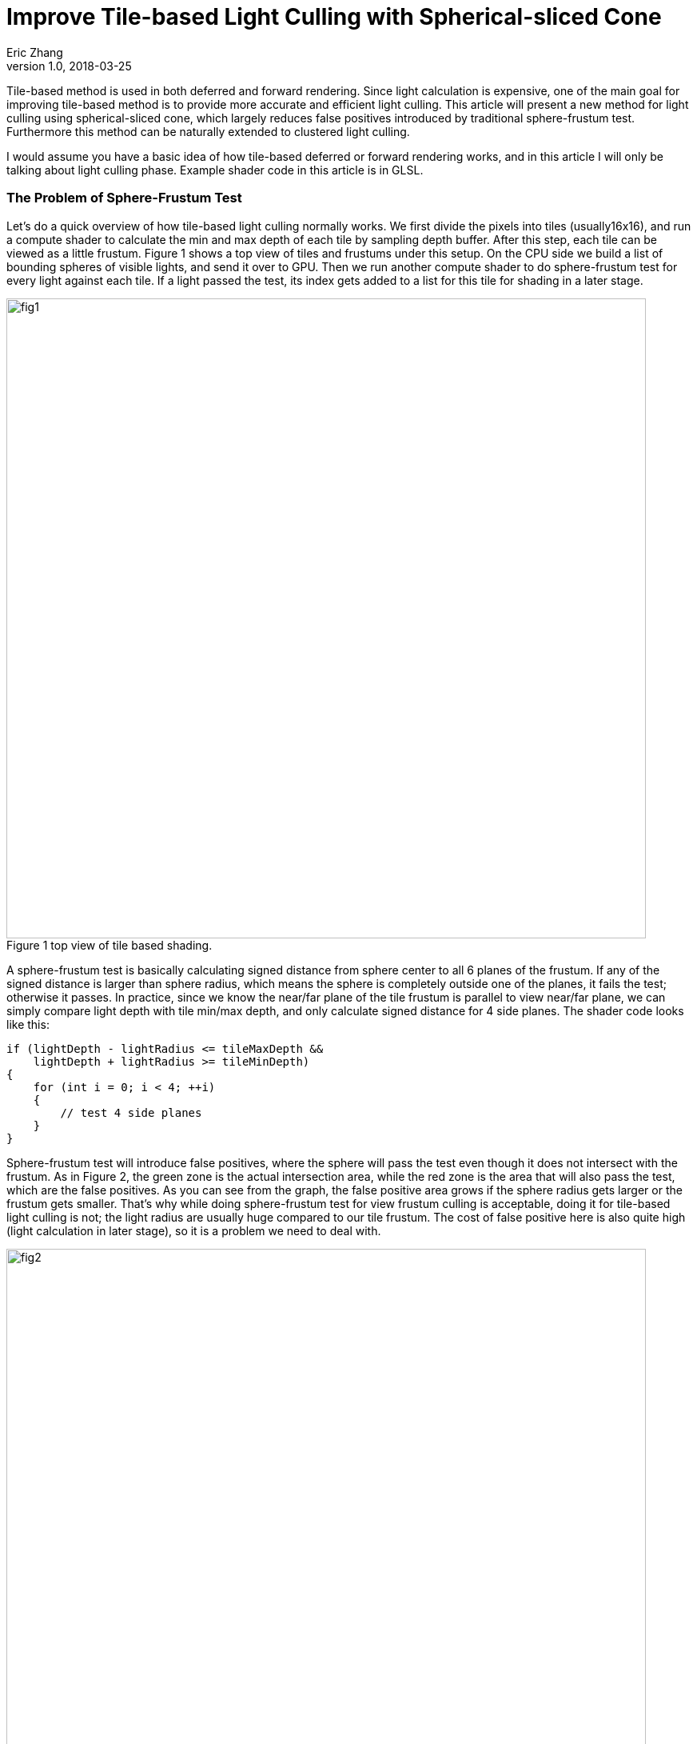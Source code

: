 = Improve Tile-based Light Culling with Spherical-sliced Cone
Eric Zhang
v1.0, 2018-03-25
:published_at: 2018-03-25
:toc: macro
:hp-tags: Graphics

:stem: latexmath
:source-highlighter: prettify
:figure-caption!:


Tile-based method is used in both deferred and forward rendering. Since light calculation is expensive, one of the main goal for improving tile-based method is to provide more accurate and efficient light culling. This article will present a new method for light culling using spherical-sliced cone, which largely reduces false positives introduced by traditional sphere-frustum test. Furthermore this method can be naturally extended to clustered light culling.

I would assume you have a basic idea of how tile-based deferred or forward rendering works, and in this article I will only be talking about light culling phase. Example shader code in this article is in GLSL.

=== The Problem of Sphere-Frustum Test

Let’s do a quick overview of how tile-based light culling normally works. We first divide the pixels into tiles (usually16x16), and run a compute shader to calculate the min and max depth of each tile by sampling depth buffer. After this step, each tile can be viewed as a little frustum. Figure 1 shows a top view of tiles and frustums under this setup. On the CPU side we build a list of bounding spheres of visible lights, and send it over to GPU. Then we run another compute shader to do sphere-frustum test for every light against each tile. If a light passed the test, its index gets added to a list for this tile for shading in a later stage.

.Figure 1 top view of tile based shading.
image::https://github.com/lxjk/lxjk.github.io/raw/master/images/sphericalslicedcone/fig1.png[, 800,align="center"]

A sphere-frustum test is basically calculating signed distance from sphere center to all 6 planes of the frustum. If any of the signed distance is larger than sphere radius, which means the sphere is completely outside one of the planes, it fails the test; otherwise it passes. In practice, since we know the near/far plane of the tile frustum is parallel to view near/far plane, we can simply compare light depth with tile min/max depth, and only calculate signed distance for 4 side planes. The shader code looks like this:

[source,glsl]
----
if (lightDepth - lightRadius <= tileMaxDepth &&
    lightDepth + lightRadius >= tileMinDepth)
{
    for (int i = 0; i < 4; ++i)
    {
        // test 4 side planes
    }
}
----

Sphere-frustum test will introduce false positives, where the sphere will pass the test even though it does not intersect with the frustum. As in Figure 2, the green zone is the actual intersection area, while the red zone is the area that will also pass the test, which are the false positives. As you can see from the graph, the false positive area grows if the sphere radius gets larger or the frustum gets smaller. That’s why while doing sphere-frustum test for view frustum culling is acceptable, doing it for tile-based light culling is not; the light radius are usually huge compared to our tile frustum. The cost of false positive here is also quite high (light calculation in later stage), so it is a problem we need to deal with.

.Figure 2 (a) and (b) top view of sphere-frustum test.
image::https://github.com/lxjk/lxjk.github.io/raw/master/images/sphericalslicedcone/fig2.png[, 800,align="center"]

=== Cone Test

To reduce the false positives, we will tackle this problem in two steps. Step 1 we will focus on improving tests on 4 side planes of a frustum; and we will improve the test for near/far plane as step 2 in the next section. 

Sphere-frustum test performs better when frustum is big and sphere is small, cone test is completely the opposite. It will perform better when frustum is small and sphere is big, which fits perfectly for this situation. To do cone culling, you make a cone from the camera origin that contains the whole tile frustum, and for each light we make a cone that contains the bounding sphere of the light; then we simply test if the cone overlaps. Again we will use the same near/far plane test for now, and we will improve that later. We are not going to send more data to shader, cones are easy to calculate on the fly.

.Figure 3 front view of sphere-frustum test and cone test.
image::https://github.com/lxjk/lxjk.github.io/raw/master/images/sphericalslicedcone/fig3.png[, 600,align="center"]

Figure 3 shows the front view of sphere-frustum test and cone test. The green zone is the actual intersection area; the red zone is the false positive area for sphere-frustum test; the blue zone is the false positive area for cone test. You can get a sense of how false positives for cone test will decrease when we increase the light radius. 

.Figure 4 top view of cone test.
image::https://github.com/lxjk/lxjk.github.io/raw/master/images/sphericalslicedcone/fig4.png[, 1000,align="center"]

Let’s look at an example in Figure 4. Firstly we need to make a cone for the tile (marked in green). The tile cone center vector can simply be the average of 4 side vectors that makes the tile frustum, and the half angle would be the maximum angle between center vector and 4 side vectors. We don’t really want to calculate angle, we calculate sine and cosine instead:

[source,glsl]
----
vec3 tileCenterVec = normalize(sides[0] + sides[1] + sides[2] + sides[3]);
float tileCos = min(min(min(dot(tileCenterVec, sides[0]), dot(tileCenterVec, sides[1])), dot(tileCenterVec, sides[2])), dot(tileCenterVec, sides[3]));
float tileSin = sqrt(1 - tileCos * tileCos);
----

Note the half angle of a cone cannot go beyond 90 degree, so both sine and cosine are always positive.

For each light, we need to make a cone for the bounding sphere. If we transform light’s bounding sphere into view space, the center vector of the cone is the vector to light position. We can get sine of the half angle by dividing light radius by light distance to camera (origin).

[source,glsl]
----
// get lightPos and lightRadius in view space
float lightDistSqr = dot(lightPos, lightPos);
float lightDist = sqrt(lightDistSqr);
vec3 lightCenterVec = lightPos / lightDist;
float lightSin = clamp(lightRadius / lightDist, 0.0, 1.0);
float lightCos = sqrt(1 - lightSin * lightSin);
----

Here we put clamp on sine to take care of the case when camera is inside a light. In this case the light will intersect all tiles for cone test (but can still fail near/far plane test), which we will handle specifically in the next step.
Now we have both cones, we just need to compare the angle between two cone center vector and the sum of both cone half angles. Here we will use trigonometric formula: stem:[\cos{(A+B)} = \cos{A}\cos{B} - \sin{A}\sin{B}].

[source,glsl]
----
float lightTileCos = dot(lightCenterVec, tileCenterVec);
float lightTileSin = sqrt(1 - lightTileCos * lightTileCos);
// sum angle = light cone half angle + tile cone half angle
float sumCos = (lightRadius > lightDist) ? -1.0 : (tileCos * lightCos - tileSin * lightSin);

if (lightTileCos >= sumCos &&
    lightDepth - lightRadius <= tileMaxDepth &&
    lightDepth + lightRadius >= tileMinDepth)
{
    // light intersect this tile
}
----

If the camera is inside a light, we set cosine of sum angle to be -1, so it will always pass the cone test. For near/far plane we do the same depth check as sphere-frustum test.

How are we doing with cone test? First let’s test in a single light situation. The results shows in Figure 5, in (b) and (c) the tiles are tinted red if it passes light culling. The sphere-frustum test will get a big square like result, which matches the false positive area we discussed above. And the cone test gives something closer to our goal.

.Figure 5 (a) normal rendering; (b) tiles passed sphere-frustum test; (c) tiles passed cone test.
image::https://github.com/lxjk/lxjk.github.io/raw/master/images/sphericalslicedcone/fig5.png[, 600,align="center"]

Next we test performance. We put in 1024 random lights in Crytek Sponza scene, rendered in 1280x720 with NVidia GeForce GTX 760M. And here is the result we got:

[width="80%",cols="7s,3,3,3",options="header"]
|=========================================================
| |Lighting Time |Step Improvement |Accumulated Improvement
|Sphere-Frustum Test |5.55 ms | | 
|Cone Test |5.30 ms | 4.50% | 4.50%
|=========================================================

We got better result, but not super exciting. Remember we have not yet changed the near/far plane test, and we are going to tackle it next.

.Figure 6. 1024 random lights in Crytek Sponza scene.
image::https://github.com/lxjk/lxjk.github.io/raw/master/images/sphericalslicedcone/fig6.png[, 800,align="center"]


=== Spherical-sliced Cone Test

To illustrate the problem of near/far plane test, Figure 7 (a) shows a good example. The light on the left will pass the cone test and near/far plane test, but apparently it does not intersect the tile (marked in green). 

The good news is with cone setup, we can refine light range per tile. However we do need to change the value we are comparing to, instead of using tile min/max depth, we will need tile min/max distance to camera. This also means in the previous compute shader, we need to calculate min/max distance to camera per pixel instead. The reason for this change is that to calculate min/max distance to camera for a light within a tile is much easier than calculating min/max depth. This change also gives the name of “Spherical-sliced Cone”, since visually we are slicing each cone with two spheres, which has min/max distance to camera as their radii.  

.Figure 7 (a) false positive example of near/far plane test; (b) Spherical-sliced Cone test.
image::https://github.com/lxjk/lxjk.github.io/raw/master/images/sphericalslicedcone/fig7.png[, 800,align="center"]

Figure 7 (b) shows how to calculate min/max light tile distance. Basically we are looking for the vector closet to light sphere center in the tile cone. In the example above, we get this vector by rotating tile cone center vector around origin towards sphere cone center vector, with tile cone half angle. The “Sum Angle” is the angle between tile cone center vector and light cone center vector, which we used to do cone test in previous section. The “Diff Angle” is “Sum Angle” minus tile cone half angle, which we will be using to calculate min/max light tile distance.

One special condition is if the light sphere center is inside a tile, we will get a negative “Diff Angle”. In this case we simply clamp it to 0, since light cone center vector is inside the cone, it IS the closest vector we are looking for. Some more trigonometric formulas: stem:[\sin{(A-B)} = \sin{A}\cos{B} - \cos{A}\sin{B}]; stem:[\cos{(A-B)} = \cos{A}\cos{B} + \sin{A}\sin{B}].

[source,glsl]
----
// diff angle = sum angle - tile cone half angle
// clamp to handle the case when light center is within tile cone
float diffSin = clamp(lightTileSin * tileCos - lightTileCos * tileSin, 0.0, 1.0);
float diffCos = (diffSin == 0.0) ? 1.0 : lightTileCos * tileCos + lightTileSin * tileSin;
float lightTileDistOffset = sqrt(lightRadius * lightRadius - lightDistSqr * diffSin * diffSin);
float lightTileDistBase = lightDist * diffCos;

if (lightTileCos >= sumCos &&
    lightTileDistBase - lightTileDistOffset <= maxTileDist &&
    lightTileDistBase + lightTileDistOffset >= minTileDist)
{
    // light intersect this tile
}
----

Here we keep cone test comparison, but changed near/far plane test to light tile distance comparison. How are we doing spherical-sliced cone test then? As shown in Figure 8 (d), for single light visualization, it removes false positives introduced by depth comparison. For performance, we get 11.70% improvement over cone test, and 15.68% improvement over sphere-frustum test.

.Figure 8 (a) normal rendering; (b) tiles passed sphere-frustum test; (c) tiles passed cone test; (d) tiles passed spherical-sliced cone test.
image::https://github.com/lxjk/lxjk.github.io/raw/master/images/sphericalslicedcone/fig8.png[, 800,align="center"]

[width="80%",cols="7s,3,3,3",options="header"]
|=========================================================
| |Lighting Time |Step Improvement |Accumulated Improvement
|Sphere-Frustum Test |5.55 ms | | 
|Cone Test |5.30 ms | 4.50% | 4.50%
|Spherical-sliced Cone Test |4.68 ms | 11.70% | 15.68%
|=========================================================

Here is the shader code we used so far:

[source,glsl]
----
// calculate tile cone
vec3 tileCenterVec = normalize(sides[0] + sides[1] + sides[2] + sides[3]);
float tileCos = min(min(min(dot(tileCenterVec, sides[0]), dot(tileCenterVec, sides[1])), dot(tileCenterVec, sides[2])), dot(tileCenterVec, sides[3]));
float tileSin = sqrt(1 - tileCos * tileCos);

// loop through light list
for (uint lightIdx = 0; lightIdx < lightCount; ++lightIdx)
{
    // get lightPos and lightRadius in view space
    float lightDistSqr = dot(lightPos, lightPos);
    float lightDist = sqrt(lightDistSqr);
    vec3 lightCenterVec = lightPos / lightDist;
    float lightSin = clamp(lightRadius / lightDist, 0.0, 1.0);
    float lightCos = sqrt(1 - lightSin * lightSin);

    float lightTileCos = dot(lightCenterVec, tileCenterVec);
    float lightTileSin = sqrt(1 - lightTileCos * lightTileCos);
    // sum angle = light cone half angle + tile cone half angle
    float sumCos = (lightRadius > lightDist) ? -1.0 : (tileCos * lightCos - tileSin * lightSin);

    // diff angle = sum angle - tile cone half angle
    // clamp to handle the case when light center is within tile cone
    float diffSin = clamp(lightTileSin * tileCos - lightTileCos * tileSin, 0.0, 1.0);
    float diffCos = (diffSin == 0.0) ? 1.0 : lightTileCos * tileCos + lightTileSin * tileSin;
    float lightTileDistOffset = sqrt(lightRadius * lightRadius - lightDistSqr * diffSin * diffSin);
    float lightTileDistBase = lightDist * diffCos;

    if (lightTileCos >= sumCos &&
        lightTileDistBase - lightTileDistOffset <= maxTileDepth &&
        lightTileDistBase + lightTileDistOffset >= minTileDepth)
    {
        // light intersect this tile
    }
}
----

=== Extend to Clustered Light Culling

Since we are calculating light range per tile, it is natural to extend this method to clustered light culling, which is useful for rendering translucent object. Similar to common cluster setup, when we build the light list we record the farthest light and use that as the far bound for clusters. Instead of using overall max light depth, we use overall max light distance to camera. Figure 9 shows the difference between two setups.

.Figure 9 cluster setup with 4 clusters per tile; (a) common cluster setup; (b) cluster setup with Spherical-sliced Cone.
image::https://github.com/lxjk/lxjk.github.io/raw/master/images/sphericalslicedcone/fig9.png[, 800,align="center"]

Also instead of using a global max distance, we calculate max distance per tile, which is the smaller value of overall max light distance and max tile distance. We are not going to run light culling per cluster, we still run it once per tile. With spherical-sliced cone culling, simply compare min/max light tile distance with cluster min/max distance we can get light-cluster intersection result for all clusters in this tile. 

To store the information, we use one bit to mark whether light intersect with a cluster in a tile. If the maximum allowed visible lights are no more than 65535, and we have no more than 16 clusters per tile, we can use one uint32 for a light intersect a tile (16 bits for light index, 16 bits for cluster mask). Or if we have no more than 32 clusters per tile, we can use two uint32, one for light index, one for cluster mask. This way we still have a list of lights per tile rather than a list of lights per cluster.

There are many ways to setup clusters within a tile, here we use even distribution just for simplicity. Finally, another trick is for the last and farthest cluster. If tile geometry distance range (max tile distance minus min tile distance) is smaller than the range of the farthest cluster, the second left-most tile in Figure 9 (b) for example, we can use the tile distance range to define the last cluster, and setup other clusters in this tile normally starting from min tile distance to camera. This way we have better culling result for rendering opaque geometry, which are the majority of the scene. The opposite example is the second right-most tile in Figure 9 (b), where tile geometry distance range is larger than farthest cluster range, we want to leave the cluster setup as it is, since this setup will cull the light for the front-most geometry, while the other setup or tile-based culling will not.
